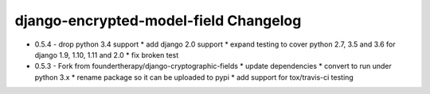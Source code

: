 django-encrypted-model-field Changelog
---------------------------------------
- 0.5.4 - drop python 3.4 support
  * add django 2.0 support
  * expand testing to cover python 2.7, 3.5 and 3.6 for django 1.9, 1.10, 1.11 and 2.0
  * fix broken test

- 0.5.3 - Fork from foundertherapy/django-cryptographic-fields
  * update dependencies
  * convert to run under python 3.x
  * rename package so it can be uploaded to pypi
  * add support for tox/travis-ci testing

